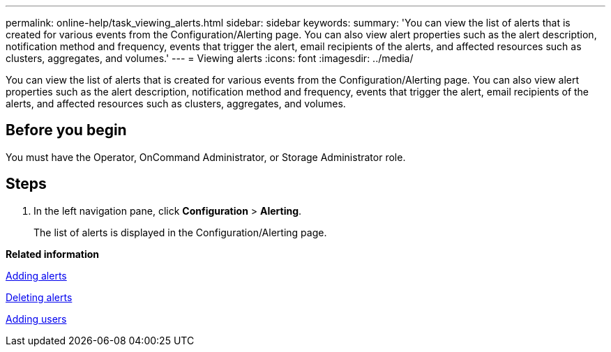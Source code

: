 ---
permalink: online-help/task_viewing_alerts.html
sidebar: sidebar
keywords: 
summary: 'You can view the list of alerts that is created for various events from the Configuration/Alerting page. You can also view alert properties such as the alert description, notification method and frequency, events that trigger the alert, email recipients of the alerts, and affected resources such as clusters, aggregates, and volumes.'
---
= Viewing alerts
:icons: font
:imagesdir: ../media/

[.lead]
You can view the list of alerts that is created for various events from the Configuration/Alerting page. You can also view alert properties such as the alert description, notification method and frequency, events that trigger the alert, email recipients of the alerts, and affected resources such as clusters, aggregates, and volumes.

== Before you begin

You must have the Operator, OnCommand Administrator, or Storage Administrator role.

== Steps

. In the left navigation pane, click *Configuration* > *Alerting*.
+
The list of alerts is displayed in the Configuration/Alerting page.

*Related information*

xref:task_adding_alerts.adoc[Adding alerts]

xref:task_deleting_alerts.adoc[Deleting alerts]

xref:task_adding_users.adoc[Adding users]
